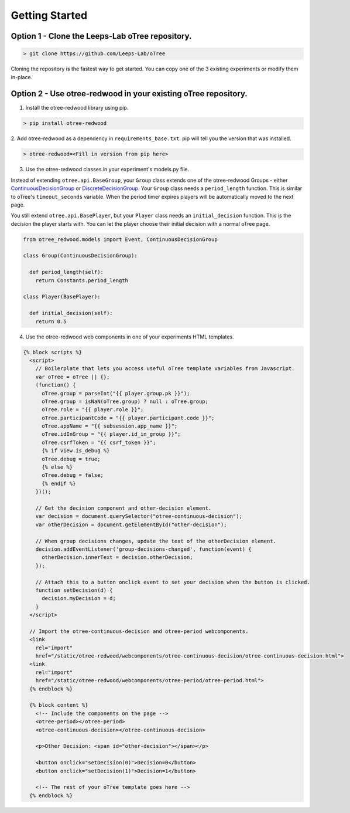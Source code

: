 .. _GettingStarted:

Getting Started
===============

Option 1 - Clone the Leeps-Lab oTree repository.
------------------------------------------------

.. code-block:: bash

 > git clone https://github.com/Leeps-Lab/oTree

Cloning the repository is the fastest way to get started. You can copy one of
the 3 existing experiments or modify them in-place.

Option 2 - Use otree-redwood in your existing oTree repository.
--------------------------------------------------------------------

1. Install the otree-redwood library using pip.

.. code-block:: bash

 > pip install otree-redwood

2. Add otree-redwood as a dependency in ``requirements_base.txt``. pip
will tell you the version that was installed.

.. code-block:: bash

 > otree-redwood=<Fill in version from pip here>

3. Use the otree-redwood classes in your experiment's models.py file.

Instead of extending ``otree.api.BaseGroup``, your ``Group`` class extends one of the
otree-redwood Groups - either ContinuousDecisionGroup_ or DiscreteDecisionGroup_.
Your ``Group`` class needs a ``period_length`` function.  This is similar to oTree's
``timeout_seconds`` variable. When the period timer expires players will be
automatically moved to the next page.

.. _ContinuousDecisionGroup: /otree_redwood.models.html#otree_redwood.models.ContinuousDecisionGroup
.. _DiscreteDecisionGroup: /otree_redwood.models.html#otree_redwood.models.DiscreteDecisionGroup

You still extend ``otree.api.BasePlayer``, but your ``Player`` class needs an
``initial_decision`` function. This is the decision the player starts with.
You can let the player choose their initial decision with a normal oTree page.

.. code-block:: python

 from otree_redwood.models import Event, ContinuousDecisionGroup

 class Group(ContinuousDecisionGroup):

   def period_length(self):
     return Constants.period_length

 class Player(BasePlayer):

   def initial_decision(self):
     return 0.5

4. Use the otree-redwood web components in one of your experiments HTML templates.

.. code-block:: html+django

 {% block scripts %}
   <script>
     // Boilerplate that lets you access useful oTree template variables from Javascript.
     var oTree = oTree || {};
     (function() {
       oTree.group = parseInt("{{ player.group.pk }}");
       oTree.group = isNaN(oTree.group) ? null : oTree.group;
       oTree.role = "{{ player.role }}";
       oTree.participantCode = "{{ player.participant.code }}";
       oTree.appName = "{{ subsession.app_name }}";
       oTree.idInGroup = "{{ player.id_in_group }}";
       oTree.csrfToken = "{{ csrf_token }}";
       {% if view.is_debug %}
       oTree.debug = true;
       {% else %}
       oTree.debug = false;
       {% endif %}
     })();
   				
     // Get the decision component and other-decision element.
     var decision = document.querySelector("otree-continuous-decision");
     var otherDecision = document.getElementById("other-decision");
   
     // When group decisions changes, update the text of the otherDecision element.
     decision.addEventListener('group-decisions-changed', function(event) {
       otherDecision.innerText = decision.otherDecision;
     });
   
     // Attach this to a button onclick event to set your decision when the button is clicked.
     function setDecision(d) {
       decision.myDecision = d;
     }
   </script>
   
   // Import the otree-continuous-decision and otree-period webcomponents.
   <link
     rel="import"
     href="/static/otree-redwood/webcomponents/otree-continuous-decision/otree-continuous-decision.html">
   <link
     rel="import"
     href="/static/otree-redwood/webcomponents/otree-period/otree-period.html">
   {% endblock %}
   
   {% block content %}
     <!-- Include the components on the page -->
     <otree-period></otree-period>
     <otree-continuous-decision></otree-continuous-decision>
   
     <p>Other Decision: <span id="other-decision"></span></p>
   
     <button onclick="setDecision(0)">Decision=0</button>
     <button onclick="setDecision(1)">Decision=1</button>
   
     <!-- The rest of your oTree template goes here -->
   {% endblock %}